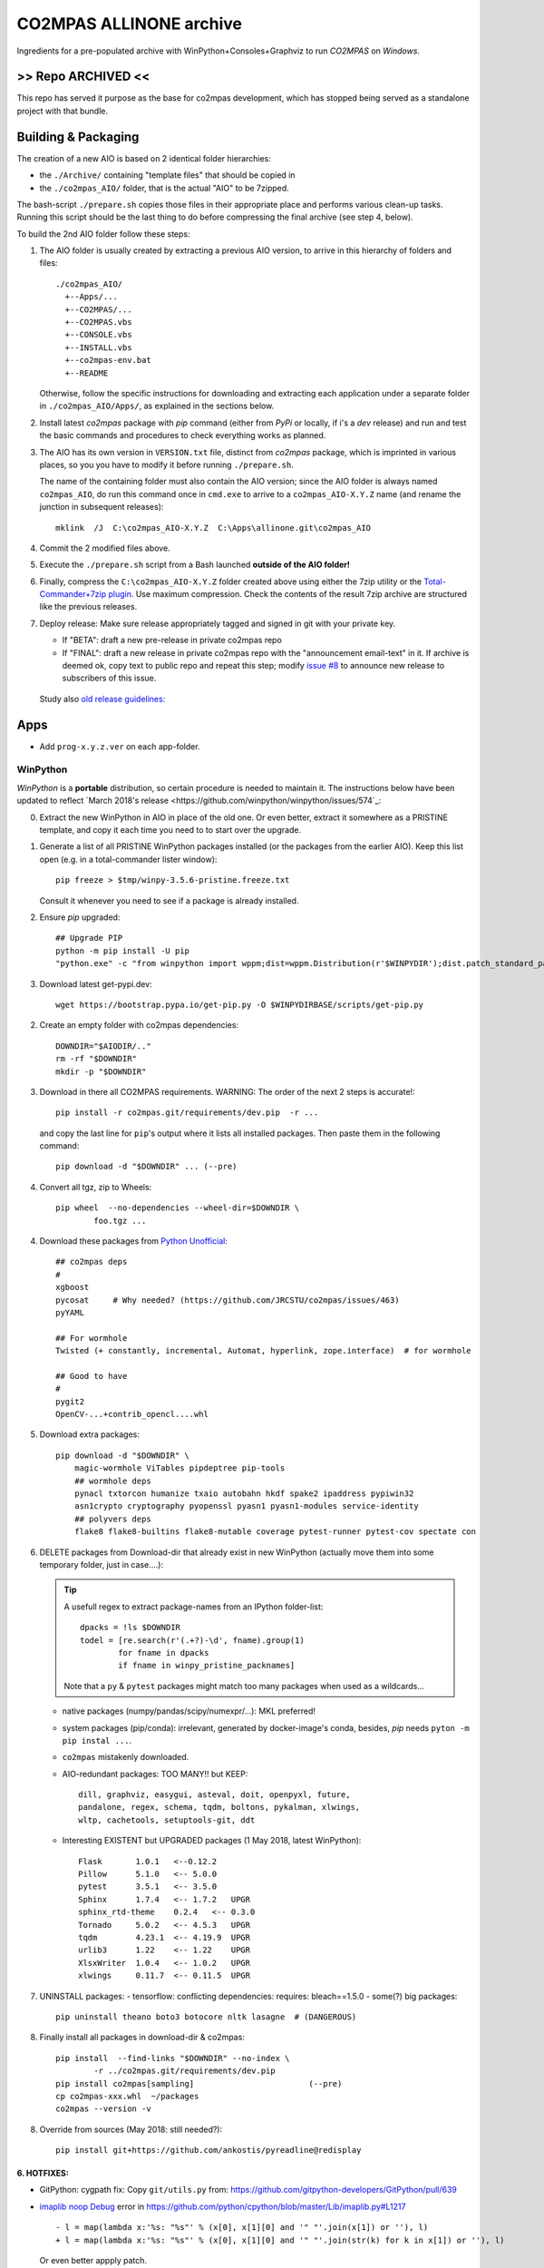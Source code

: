 ########################
CO2MPAS ALLINONE archive
########################

Ingredients for a pre-populated archive with WinPython+Consoles+Graphviz to run *CO2MPAS* on *Windows*.

>> Repo ARCHIVED <<
===================
This repo has served it purpose as the base for co2mpas development,
which has stopped being served as a standalone project with that bundle.


Building & Packaging
====================
The creation of a new AIO is based on 2 identical folder hierarchies:

- the ``./Archive/`` containing "template files" that should be copied in
- the ``./co2mpas_AIO/`` folder, that is the actual "AIO" to be 7zipped.

The bash-script ``./prepare.sh`` copies those files in their appropriate place and
performs various clean-up tasks. Running this script should be the last thing to do
before compressing the final archive (see step 4, below).

To build the 2nd AIO folder follow these steps:

1. The AIO folder is usually created by extracting a previous AIO version, to arrive
   in this hierarchy of folders and files::

     ./co2mpas_AIO/
       +--Apps/...
       +--CO2MPAS/...
       +--CO2MPAS.vbs
       +--CONSOLE.vbs
       +--INSTALL.vbs
       +--co2mpas-env.bat
       +--README

   Otherwise, follow the specific instructions for downloading and extracting each
   application under a separate folder in ``./co2mpas_AIO/Apps/``, as explained in the
   sections below.

2. Install latest `co2mpas` package with `pip` command (either from *PyPi* or locally,
   if i's a *dev* release) and run and test the basic commands and procedures to
   check everything works as planned.

3. The AIO has its own version in ``VERSION.txt`` file, distinct from *co2mpas*
   package, which is imprinted in various places, so you you have to modify it
   before running ``./prepare.sh``.

   The name of the containing folder must also contain the AIO version; since
   the AIO folder is always named ``co2mpas_AIO``, do run this command once
   in ``cmd.exe`` to arrive to a ``co2mpas_AIO-X.Y.Z`` name (and rename the
   junction in subsequent releases)::

         mklink  /J  C:\co2mpas_AIO-X.Y.Z  C:\Apps\allinone.git\co2mpas_AIO

   .. Tip:
      Remeber to respect PEP 440 version format (e.g. ``1.1.1b0`` but
      ``1.1.1.post0``).

4. Commit the 2 modified files above.

5. Execute the ``./prepare.sh`` script from a Bash launched **outside of the AIO folder!**

6. Finally, compress the ``C:\co2mpas_AIO-X.Y.Z`` folder created above using either
   the 7zip utility or the `Total-Commander+7zip plugin <https://www.ghisler.com/plugins.htm>`_.
   Use maximum compression.   Check the contents of the result 7zip archive are
   structured like the previous releases.

7. Deploy release:  Make sure release appropriately tagged and signed in git
   with your private key.

   - If "BETA": draft a new pre-release in private co2mpas repo
   - If "FINAL": draft a new release in private co2mpas repo with the
     "announcement email-text" in it.  If archive is deemed ok, copy text to
     public repo and repeat this step; modify `issue #8
     <https://github.com/JRCSTU/co2mpas-ta/issues/8>`_ to announce new release
     to subscribers of this issue.

  Study also `old release guidelines:
  <https://github.com/JRCSTU/co2mpas/wiki/Developer-Guidelines#release-checklist>`_


Apps
====
- Add ``prog-x.y.z.ver`` on each app-folder.


WinPython
---------
*WinPython* is a **portable** distribution, so certain procedure is needed
to maintain it.
The instructions below have been updated to reflect `March 2018's release
<https://github.com/winpython/winpython/issues/574`_:

.. Note:
   Specifically, when upgrading pip, always use this *WinPython* script:
   ``$aio/Apps/WinPython/scripts/upgrade_pip.bat``

   Otherwise, whatever pip install <package> you do, will not run if AIO folder moved.
   In any case, running ``$aio/Apps/WinPython/scripts/make_winpython_movable.bat``
   script wll fix both problems.


0. Extract the new WinPython in AIO in place of the old one.
   Or even better, extract it somewhere as a PRISTINE template,
   and copy it each time you need to to start over the upgrade.

1. Generate a list of all PRISTINE WinPython packages installed
   (or the packages from the earlier AIO).
   Keep this list open (e.g. in a total-commander lister window)::

       pip freeze > $tmp/winpy-3.5.6-pristine.freeze.txt

   Consult it whenever you need to see if a package is already installed.


2. Ensure *pip* upgraded::

    ## Upgrade PIP
    python -m pip install -U pip
    "python.exe" -c "from winpython import wppm;dist=wppm.Distribution(r'$WINPYDIR');dist.patch_standard_packages('pip', to_movable=True)"

3. Download latest get-pypi.dev::

    wget https://bootstrap.pypa.io/get-pip.py -O $WINPYDIRBASE/scripts/get-pip.py


2. Create an empty folder with co2mpas dependencies::

    DOWNDIR="$AIODIR/.."
    rm -rf "$DOWNDIR"
    mkdir -p "$DOWNDIR"

3. Download in there all CO2MPAS requirements.
   WARNING: The order of the next 2 steps is accurate!::

    pip install -r co2mpas.git/requirements/dev.pip  -r ...

   and copy the last line for ``pip``'s output where it lists
   all installed packages.
   Then paste them in the following command::

    pip download -d "$DOWNDIR" ... (--pre)

4. Convert all tgz, zip to Wheels::

    pip wheel  --no-dependencies --wheel-dir=$DOWNDIR \
            foo.tgz ...

4. Download these packages from `Python Unofficial
   <https://www.lfd.uci.edu/~gohlke/pythonlibs/>`_::

    ## co2mpas deps
    #
    xgboost
    pycosat     # Why needed? (https://github.com/JRCSTU/co2mpas/issues/463)
    pyYAML

    ## For wormhole
    Twisted (+ constantly, incremental, Automat, hyperlink, zope.interface)  # for wormhole

    ## Good to have
    #
    pygit2
    OpenCV-...+contrib_opencl....whl

5. Download extra packages::

    pip download -d "$DOWNDIR" \
        magic-wormhole ViTables pipdeptree pip-tools
        ## wormhole deps
        pynacl txtorcon humanize txaio autobahn hkdf spake2 ipaddress pypiwin32
        asn1crypto cryptography pyopenssl pyasn1 pyasn1-modules service-identity
        ## polyvers deps
        flake8 flake8-builtins flake8-mutable coverage pytest-runner pytest-cov spectate con


6. DELETE packages from Download-dir that already exist in new WinPython
   (actually move them into some temporary folder, just in case....):

   .. Tip::
      A usefull regex to extract package-names from an IPython folder-list::

          dpacks = !ls $DOWNDIR
          todel = [re.search(r'(.+?)-\d', fname).group(1)
                  for fname in dpacks
                  if fname in winpy_pristine_packnames]

      Note that a ``py`` & ``pytest`` packages might match too many packages
      when used as a wildcards...


   - native packages (numpy/pandas/scipy/numexpr/...): MKL preferred!
   - system packages (pip/conda): irrelevant, generated by docker-image's conda,
     besides, `pip` needs ``pyton -m pip instal ...``.
   - ``co2mpas`` mistakenly downloaded.
   - AIO-redundant packages: TOO MANY!!
     but KEEP::

        dill, graphviz, easygui, asteval, doit, openpyxl, future,
        pandalone, regex, schema, tqdm, boltons, pykalman, xlwings,
        wltp, cachetools, setuptools-git, ddt

   - Interesting EXISTENT but UPGRADED packages (1 May 2018, latest WinPython)::

        Flask       1.0.1   <--0.12.2
        Pillow      5.1.0   <-- 5.0.0
        pytest      3.5.1   <-- 3.5.0
        Sphinx      1.7.4   <-- 1.7.2   UPGR
        sphinx_rtd-theme    0.2.4   <-- 0.3.0
        Tornado     5.0.2   <-- 4.5.3   UPGR
        tqdm        4.23.1  <-- 4.19.9  UPGR
        urlib3      1.22    <-- 1.22    UPGR
        XlsxWriter  1.0.4   <-- 1.0.2   UPGR
        xlwings     0.11.7  <-- 0.11.5  UPGR


7. UNINSTALL packages:
   - tensorflow: conflicting dependencies: requires: bleach==1.5.0
   - some(?) big packages::

        pip uninstall theano boto3 botocore nltk lasagne  # (DANGEROUS)

8. Finally install all packages in download-dir & co2mpas::

    pip install  --find-links "$DOWNDIR" --no-index \
            -r ../co2mpas.git/requirements/dev.pip
    pip install co2mpas[sampling]                        (--pre)
    cp co2mpas-xxx.whl  ~/packages
    co2mpas --version -v

8. Override from sources (May 2018: still needed?)::

    pip install git+https://github.com/ankostis/pyreadline@redisplay


6. HOTFIXES:
~~~~~~~~~~~~

- GitPython: cygpath fix:
  Copy ``git/utils.py`` from:
  https://github.com/gitpython-developers/GitPython/pull/639

- `imaplib noop Debug <https://bugs.python.org/issue26543>`_ error in
  https://github.com/python/cpython/blob/master/Lib/imaplib.py#L1217 ::

      - l = map(lambda x:'%s: "%s"' % (x[0], x[1][0] and '" "'.join(x[1]) or ''), l)
      + l = map(lambda x:'%s: "%s"' % (x[0], x[1][0] and '" "'.join(str(k) for k in x[1]) or ''), l)

  Or even better appply patch.

- Add ``__init__.py`` files::

      $WINPYDIRBASE/python-3.5.2.amd64/Lib/site-packages/mpl_toolkits/__init__.py
      $WINPYDIRBASE/python-3.6.1.amd64/lib/site-packages/google/__init__.py
      $WINPYDIRBASE/python-3.6.1.amd64/lib/site-packages/google/__init__.py

  to avoid warnings like that:

      2017-02-10 15:37:16,032:WARNI:py.warnings: AIO\Apps\WinPython\python-3.5.2.amd64\lib\importlib\_bootstrap_external.py:415: ImportWarning: Not importing directory AIO\apps\winpython\python-3.5.2.amd64\lib\site-packages\mpl_toolkits: missing __init__
   _warnings.warn(msg.format(portions[0]), ImportWarning)

- Add these lines in ``getpass.py#167`` standard-lib for polite Git msg (FIX)::


      if os.name =='nt':
          raise ValueError("Cannot derive user-name!\n  Is USERNAME env-var empty?")

- pandas OpenPYXL usage::

    $WINPYDIRBASE/python-3.5.2.amd64/Lib/site-packages/pandas/io/excel.py

         L784:
         - self.book.remove_sheet(self.book.worksheets[0])
         + self.book.remove(self.book.worksheets[0])

to remove warning::

     15:47:55:WARNI:py.warnings: AIO\Apps\WinPython\python-3.5.2.amd64\lib\site-packages\openpyxl\workbook\workbook.py:182: DeprecationWarning: Call to deprecated function or class remove_sheet (Use wb.remove(worksheet) or del wb[sheetname]).
     def remove_sheet(self, worksheet):

- SOCKS:
  - https://github.com/python/cpython/pull/562 (socks library).

  - Link socks-errors (socks.py#711)::

        - except ValueError as ex:
        -     raise GeneralProxyError("HTTP proxy server sent invalid response")
        + except ValueError:
        +     raise GeneralProxyError("HTTP proxy server sent invalid response") from ex

  - Link socks-errors (socks.py#719)::

        - except ValueError:
        -     raise HTTPError("HTTP proxy server did not return a valid HTTP status")
        + except ValueError as ex:
        +     raise HTTPError(
        +         "HTTP proxy server did not return a valid HTTP status") from ex

  - Link socks-errors (socks.py#806)::

            - raise ProxyConnectionError(msg, error)
            + raise ProxyConnectionError(msg, error) from error

  - Link socks-errors (socks.py#817)::

                - raise GeneralProxyError("Socket error", error)
                + raise GeneralProxyError("Socket error", error) from error

- ``rainbow_logging_handler``: move ``import sys`` at the top of the file
  https://github.com/laysakura/rainbow_logging_handler/blob/master/rainbow_logging_handler/__init__.py#L210
  See https://github.com/laysakura/rainbow_logging_handler/issues/14

- ``exchangelib``:
  Just close pool; see https://github.com/ecederstrand/exchangelib/issues/160

- ``schedula``:
    Fix ``DispatcherAbort`` cstor, see https://github.com/vinci1it2000/schedula/pull/9


POSIX
-----

Cygwin:
~~~~~~~
DROPPED before 1.7.x release because `git-2.15+`, could not install
``pip instal git:-https://...``.

Upgrade:
- Download recent installer from: https://cygwin.com/install.html
- Write its version as ``cygwin_setup-x86_64-877.ver`` file next to it.
- Run it to get upgrade all installed packages.

Packages to install:
- git, git-completion, colordif, patch
- make, zip, unzip, bzip2, 7z, dos2unix, rsync, inetutils (telnet), nc
- openssh, curl, wget, gnupg
- procps, vim, vim-syntax

DOWNGRADE Git to 2.8.3 from timemachine or else ``pip install git+https://...``
FAILS if Git-2.12+!

    - http://ctm.crouchingtigerhiddenfruitbat.org/pub/cygwin/circa/64bit/2017/04/16/142118/index.html

MSYS2:
~~~~~~
Under *MSYS2* make sure ``wget curl openssh gnupg procps vim telnet``
exist after installing::

- ::

      pacman -S man git make tar zip p7zip unzip  dos2unix rsync \
                procps inetutils patch gnu-netcat colordiff nano

- Ensure *ssh* config-folder exists in WinUser's home dir
  (usually ``/c/Users/<user>/.ssh``) because as `explained
  <https://sourceforge.net/p/msys2/tickets/111/>`_:

    OpenSSH does never use the value of $HOME to
    search for the users configuration files! It always uses the
    value of the pw_dir field in /etc/passwd as the home directory.

  As dictated by `Cygwin instructions
  <https://cygwin.com/cygwin-ug-net/ntsec.html>`_, we musr modify
  ``/etc/nsswitch.conf`` accordingly::

      @L7:
      - db_home: cygwin desc
      + db_home: /%H

Install Git for Windows
^^^^^^^^^^^^^^^^^^^^^^^
MSYS-git after 2.13+ (tested with v2.17.0) is failing simple cmds
unless a MSYS2 console is running on the PC.
For instance::

    $ cd <some-git-repo>
    $ git log
    fatal: BUG: disabling cancellation: Invalid argument

See also: https://github.com/Alexpux/MINGW-packages/issues/3351#issuecomment-384413989

- Read guide at:
  https://github.com/git-for-windows/git/wiki/Install-inside-MSYS2-proper
- Ensure ``[MSYS2]/etc/pacman.conf`` patched with *mingw-git* repo
  (already included in ``Archive/MSYS2/`` subtree).
- Run cmds in the guide.
- Finally use the command from OP in:
  https://stackoverflow.com/questions/40262434/what-are-the-differences-between-msys-git-and-git-for-windows-mingw-w64-x86-64-g)::

  pacman -S mingw-w64-x86_64-git


Manually Install git-lfs:
^^^^^^^^^^^^^^^^^^^^^^^
- Download zip for windows from; https://github.com/git-lfs/git-lfs/releases,
- extract and copy ``git-lfs.exe --. $AIODIR/Apps/Cygwin/usr/bin``.


GnuPG:
------
- Download latest Gpg4Win from https://www.gpg4win.org/download.html,
  install locally, then copy installation folder into ``$AIODIR/Apps/GunPG/``.
  ``prepare.sh`` makes it portable by creating ``gpgconf.ctl`` in same dir
  as ``gpgconf.exe`` (https://www.gnupg.org/documentation/manuals/gnupg/gpgv.html)

- Execute this command to create ``$GNUPGHOME/pubring.kbx``::

      gpgconf --check-programs



ConsoleZ
--------
- Download from: https://github.com/cbucher/console/wiki/Downloads
- Copy-paste folder of the extracted zipped-release.
- Update ALLINONE-version in Window-title pattern in
  ``/Archive/Apps/Console/console.xml`` or copy the other way round.


clink:
-------
- Download *stripped-zip* from: https://github.com/mridgers/clink/pull/464#issuecomment-318199655
  to fix ``doskey`` issue on *Windows-10*.
- Update ``profile`` folder and *merge* bat to print *console help*.


Graphviz
--------
- Download from: http://www.graphviz.org/Download_windows.php
- Copy-paste folder of the extracted zipped-release.


node.js
-------

For declarative-widgets:

- Download and unzip the *7z* from: https://nodejs.org/dist/latest/
- OR install node.js according to this: https://gist.github.com/massahud/321a52f153e5d8f571be#file-portable-node-js-andnpm-on-windows-md
- ``npm install bower``


